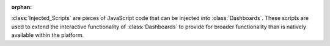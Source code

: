 :orphan:

:class:`Injected_Scripts` are pieces of JavaScript code that can be injected
into :class:`Dashboards`. These scripts are used to extend the interactive
functionality of :class:`Dashboards` to provide for broader functionality than
is natively available within the platform.